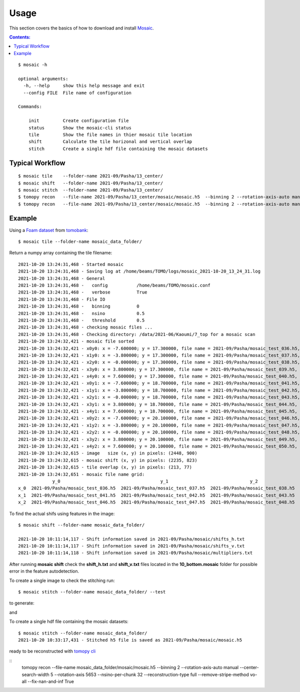 =====
Usage
=====

This section covers the basics of how to download and install
`Mosaic <https://github.com/xray-imaging/mosaic>`_.

.. contents:: Contents:
   :local:

::

    $ mosaic -h

    optional arguments:
      -h, --help     show this help message and exit
      --config FILE  File name of configuration

    Commands:
      
        init         Create configuration file
        status       Show the mosaic-cli status
        tile         Show the file names in thier mosaic tile location
        shift        Calculate the tile horizonal and vertical overlap
        stitch       Create a single hdf file containing the mosaic datasets


Typical Workflow
----------------

::

    $ mosaic tile    --folder-name 2021-09/Pasha/13_center/
    $ mosaic shift   --folder-name 2021-09/Pasha/13_center/
    $ mosaic stitch  --folder-name 2021-09/Pasha/13_center/
    $ tomopy recon   --file-name 2021-09/Pasha/13_center/mosaic/mosaic.h5  --binning 2 --rotation-axis-auto manual --center-search-width 10 --rotation-axis 5653 --nsino-per-chunk 32 --reconstruction-type try --remove-stripe-method vo-all --fix-nan-and-inf True
    $ tomopy recon   --file-name 2021-09/Pasha/13_center/mosaic/mosaic.h5  --binning 2 --rotation-axis-auto manual --center-search-width 10 --rotation-axis 5653 --nsino-per-chunk 32 --reconstruction-type full --remove-stripe-method vo-all --fix-nan-and-inf True


Example
-------

Using a `Foam dataset <https://tomobank.readthedocs.io/en/latest/source/data/docs.data.tomosaic.html#foam>`_  
from `tomobank <https://tomobank.readthedocs.io/en/latest/index.html>`_:

::

    $ mosaic tile --folder-name mosaic_data_folder/

Return a numpy array containing the tile filename::

    2021-10-20 13:24:31,468 - Started mosaic
    2021-10-20 13:24:31,468 - Saving log at /home/beams/TOMO/logs/mosaic_2021-10-20_13_24_31.log
    2021-10-20 13:24:31,468 - General
    2021-10-20 13:24:31,468 -   config           /home/beams/TOMO/mosaic.conf
    2021-10-20 13:24:31,468 -   verbose          True
    2021-10-20 13:24:31,468 - File IO
    2021-10-20 13:24:31,468 -   binning          0
    2021-10-20 13:24:31,468 -   nsino            0.5
    2021-10-20 13:24:31,468 -   threshold        0.5
    2021-10-20 13:24:31,468 - checking mosaic files ...
    2021-10-20 13:24:31,468 - Checking directory: /data/2021-06/Kaoumi/7_top for a mosaic scan
    2021-10-20 13:24:32,421 - mosaic file sorted
    2021-10-20 13:24:32,421 - x0y0: x = -7.600000; y = 17.300000, file name = 2021-09/Pasha/mosaic_test_036.h5, original file name = 2021-09/Pasha/mosaic_test_036.h5
    2021-10-20 13:24:32,421 - x1y0: x = -3.800000; y = 17.300000, file name = 2021-09/Pasha/mosaic_test_037.h5, original file name = 2021-09/Pasha/mosaic_test_037.h5
    2021-10-20 13:24:32,421 - x2y0: x = -0.000000; y = 17.300000, file name = 2021-09/Pasha/mosaic_test_038.h5, original file name = 2021-09/Pasha/mosaic_test_038.h5
    2021-10-20 13:24:32,421 - x3y0: x = 3.800000; y = 17.300000, file name = 2021-09/Pasha/mosaic_test_039.h5, original file name = 2021-09/Pasha/mosaic_test_039.h5
    2021-10-20 13:24:32,421 - x4y0: x = 7.600000; y = 17.300000, file name = 2021-09/Pasha/mosaic_test_040.h5, original file name = 2021-09/Pasha/mosaic_test_040.h5
    2021-10-20 13:24:32,421 - x0y1: x = -7.600000; y = 18.700000, file name = 2021-09/Pasha/mosaic_test_041.h5, original file name = 2021-09/Pasha/mosaic_test_041.h5
    2021-10-20 13:24:32,421 - x1y1: x = -3.800000; y = 18.700000, file name = 2021-09/Pasha/mosaic_test_042.h5, original file name = 2021-09/Pasha/mosaic_test_042.h5
    2021-10-20 13:24:32,421 - x2y1: x = -0.000000; y = 18.700000, file name = 2021-09/Pasha/mosaic_test_043.h5, original file name = 2021-09/Pasha/mosaic_test_043.h5
    2021-10-20 13:24:32,421 - x3y1: x = 3.800000; y = 18.700000, file name = 2021-09/Pasha/mosaic_test_044.h5, original file name = 2021-09/Pasha/mosaic_test_044.h5
    2021-10-20 13:24:32,421 - x4y1: x = 7.600000; y = 18.700000, file name = 2021-09/Pasha/mosaic_test_045.h5, original file name = 2021-09/Pasha/mosaic_test_045.h5
    2021-10-20 13:24:32,421 - x0y2: x = -7.600000; y = 20.100000, file name = 2021-09/Pasha/mosaic_test_046.h5, original file name = 2021-09/Pasha/mosaic_test_046.h5
    2021-10-20 13:24:32,421 - x1y2: x = -3.800000; y = 20.100000, file name = 2021-09/Pasha/mosaic_test_047.h5, original file name = 2021-09/Pasha/mosaic_test_047.h5
    2021-10-20 13:24:32,421 - x2y2: x = -0.000000; y = 20.100000, file name = 2021-09/Pasha/mosaic_test_048.h5, original file name = 2021-09/Pasha/mosaic_test_048.h5
    2021-10-20 13:24:32,421 - x3y2: x = 3.800000; y = 20.100000, file name = 2021-09/Pasha/mosaic_test_049.h5, original file name = 2021-09/Pasha/mosaic_test_049.h5
    2021-10-20 13:24:32,421 - x4y2: x = 7.600000; y = 20.100000, file name = 2021-09/Pasha/mosaic_test_050.h5, original file name = 2021-09/Pasha/mosaic_test_050.h5
    2021-10-20 13:24:32,615 - image   size (x, y) in pixels: (2448, 900)
    2021-10-20 13:24:32,615 - mosaic shift (x, y) in pixels: (2235, 823)
    2021-10-20 13:24:32,615 - tile overlap (x, y) in pixels: (213, 77)
    2021-10-20 13:24:32,651 - mosaic file name grid:
                 y_0                                      y_1                               y_2                               y_3                            y_4
    x_0  2021-09/Pasha/mosaic_test_036.h5  2021-09/Pasha/mosaic_test_037.h5  2021-09/Pasha/mosaic_test_038.h5  2021-09/Pasha/mosaic_test_039.h5  2021-09/Pasha/mosaic_test_040.h5
    x_1  2021-09/Pasha/mosaic_test_041.h5  2021-09/Pasha/mosaic_test_042.h5  2021-09/Pasha/mosaic_test_043.h5  2021-09/Pasha/mosaic_test_044.h5  2021-09/Pasha/mosaic_test_045.h5
    x_2  2021-09/Pasha/mosaic_test_046.h5  2021-09/Pasha/mosaic_test_047.h5  2021-09/Pasha/mosaic_test_048.h5  2021-09/Pasha/mosaic_test_049.h5  2021-09/Pasha/mosaic_test_050.h5




To find the actual shifs using features in the image::

    $ mosaic shift --folder-name mosaic_data_folder/

    2021-10-20 10:11:14,117 - Shift information saved in 2021-09/Pasha/mosaic/shifts_h.txt
    2021-10-20 10:11:14,117 - Shift information saved in 2021-09/Pasha/mosaic/shifts_v.txt
    2021-10-20 10:11:14,118 - Shift information saved in 2021-09/Pasha/mosaic/multipliers.txt

After running **mosaic shift** check the **shift_h.txt** and **shift_v.txt** files located in the **10_bottom.mosaic** folder for possible error in the feature autodetection.

To create a single image to check the stitching run::

    $ mosaic stitch --folder-name mosaic_data_folder/ --test

to generate:

.. image:: img/tomo_00094.png
    :width: 50%
    :align: center

and 

.. image:: img/tomo_00094_rec.png
    :width: 50%
    :align: center

To create a single hdf file containing the mosaic datasets::

    $ mosaic stitch --folder-name mosaic_data_folder/
    2021-10-20 10:33:17,431 - Stitched h5 file is saved as 2021-09/Pasha/mosaic/mosaic.h5


ready to be reconstructed with `tomopy cli <https://tomopycli.readthedocs.io/en/latest/>`_

::
    tomopy recon  --file-name  mosaic_data_folder/mosaic/mosaic.h5  --binning 2 --rotation-axis-auto manual --center-search-width 5 --rotation-axis 5653 --nsino-per-chunk 32 --reconstruction-type full --remove-stripe-method vo-all --fix-nan-and-inf True



